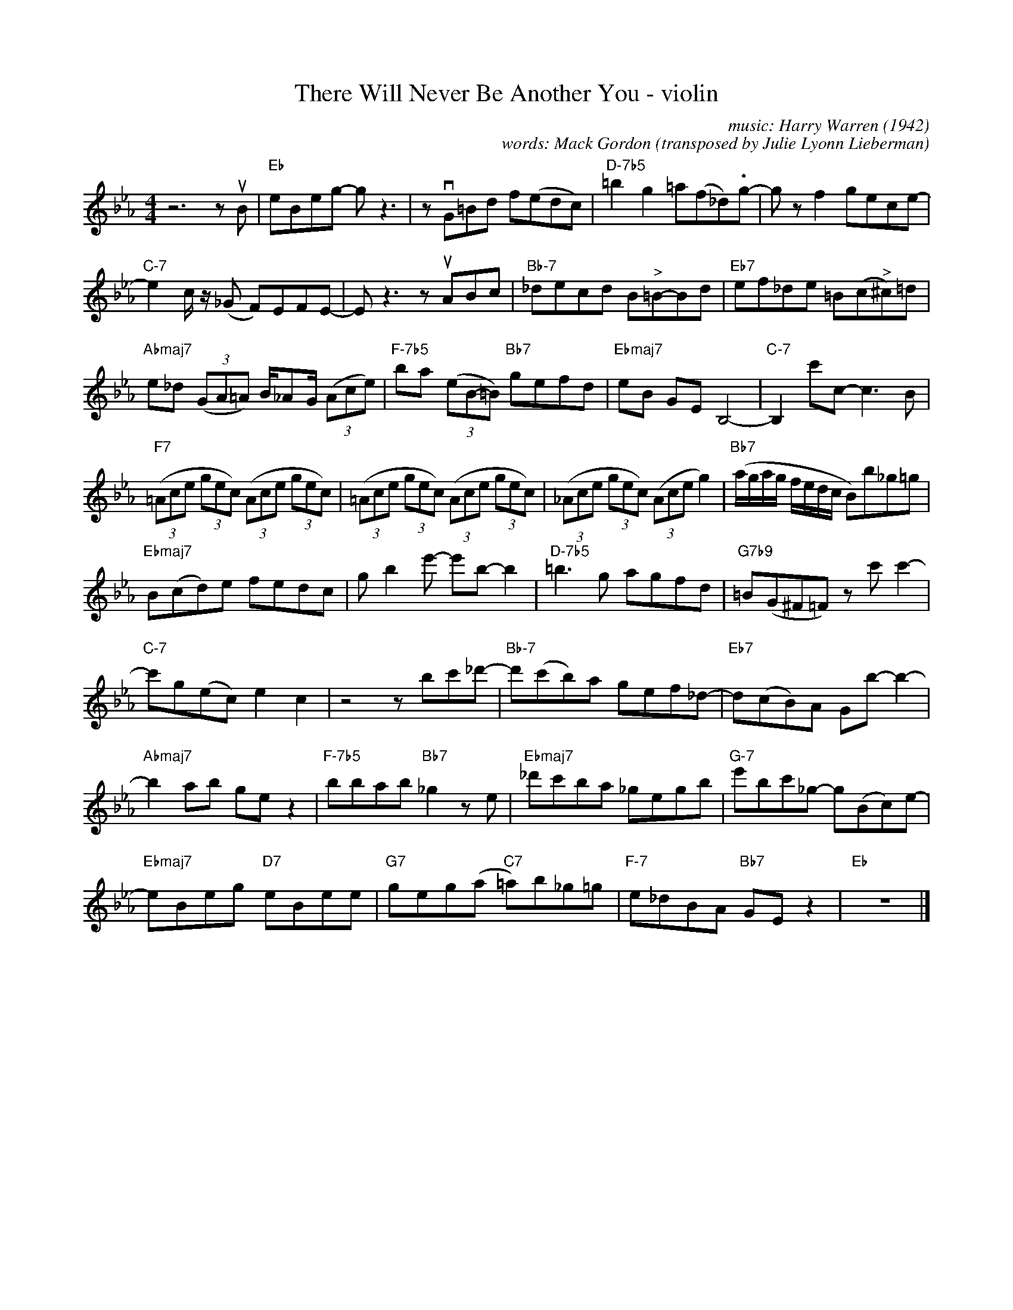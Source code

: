 X: 1
T: There Will Never Be Another You - violin
C: music: Harry Warren (1942)
C: words: Mack Gordon
O: transposed by Julie Lyonn Lieberman
R: fox-trot
S: Fiddle Hell Online 2021-10-27 workshop handout
Z: 2022 John Chambers <jc:trillian.mit.edu>
M: 4/4
L: 1/8
K: Eb
% %continueall
z6 zuB | "Eb"eBeg- gz3 | zvG=Bd f(edc) | "D-7b5"=b2g2 =a(f_d).g- | gzf2 gece- |
"C-7"e2 c/z/ (_G F)EFE- | Ez3 zuABc | "Bb-7"_decd B"^>"=B-Bd | "Eb7"ef_de =B(c"^>"^c)=d |
"Abmaj7"e_d (3(GA=A) B/_AG/ (3(Ace) | "F-7b5"ba (3(eB-=B) "Bb7"gefd | "Ebmaj7"eB GE B,4- | "C-7"B,2 c'c-c3B |
"F7"((3=Ace (3gec) ((3Ace (3gec) | ((3=Ace (3gec) ((3Ace (3gec) | ((3_Ace (3gec) ((3Ace g2) | "Bb7"(a/g/a/g/ f/e/d/c/ B)b_g=g |
"Ebmaj7"B(cd)e fedc | gb2e'- e'b-b2 | "D-7b5"=b3g agfd | "G7b9"=B(G^F=F) zc'c'2- |
"C-7"c'g(ec) e2c2 | z4 zbc'_d'- |"Bb-7"d'(c'b)a gef_d- | "Eb7"d(cB)A Gb-b2- |
"Abmaj7"b2ab gez2 | "F-7b5"bbab "Bb7"_g2ze | "Ebmaj7"_d'c'ba _gegb | "G-7"e'bc'_g- g(Bc)e- |
"Ebmaj7"eBeg "D7"eBee | "G7"geg(a "C7"=a)b_g=g | "F-7"e_dBA "Bb7"GEz2 | "Eb"z8 |]
